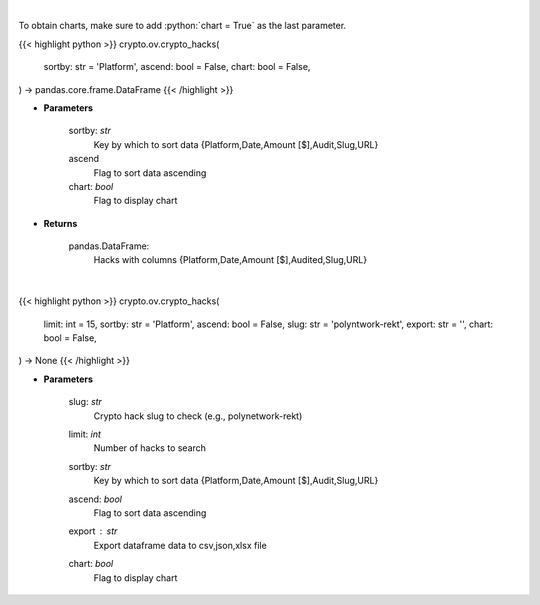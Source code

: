 .. role:: python(code)
    :language: python
    :class: highlight

|

To obtain charts, make sure to add :python:`chart = True` as the last parameter.

.. raw:: html

    <h3>
    > Getting data
    </h3>

{{< highlight python >}}
crypto.ov.crypto_hacks(
    sortby: str = 'Platform',
    ascend: bool = False,
    chart: bool = False,
) -> pandas.core.frame.DataFrame
{{< /highlight >}}

.. raw:: html

    <p>
    Get major crypto-related hacks
    [Source: https://rekt.news]
    </p>

* **Parameters**

    sortby: *str*
        Key by which to sort data {Platform,Date,Amount [$],Audit,Slug,URL}
    ascend
        Flag to sort data ascending
    chart: *bool*
       Flag to display chart


* **Returns**

    pandas.DataFrame:
        Hacks with columns {Platform,Date,Amount [$],Audited,Slug,URL}

|

.. raw:: html

    <h3>
    > Getting charts
    </h3>

{{< highlight python >}}
crypto.ov.crypto_hacks(
    limit: int = 15,
    sortby: str = 'Platform',
    ascend: bool = False,
    slug: str = 'polyntwork-rekt',
    export: str = '',
    chart: bool = False,
) -> None
{{< /highlight >}}

.. raw:: html

    <p>
    Display list of major crypto-related hacks. If slug is passed
    individual crypto hack is displayed instead of list of crypto hacks
    [Source: https://rekt.news]
    </p>

* **Parameters**

    slug: *str*
        Crypto hack slug to check (e.g., polynetwork-rekt)
    limit: *int*
        Number of hacks to search
    sortby: *str*
        Key by which to sort data {Platform,Date,Amount [$],Audit,Slug,URL}
    ascend: *bool*
        Flag to sort data ascending
    export : *str*
        Export dataframe data to csv,json,xlsx file
    chart: *bool*
       Flag to display chart

